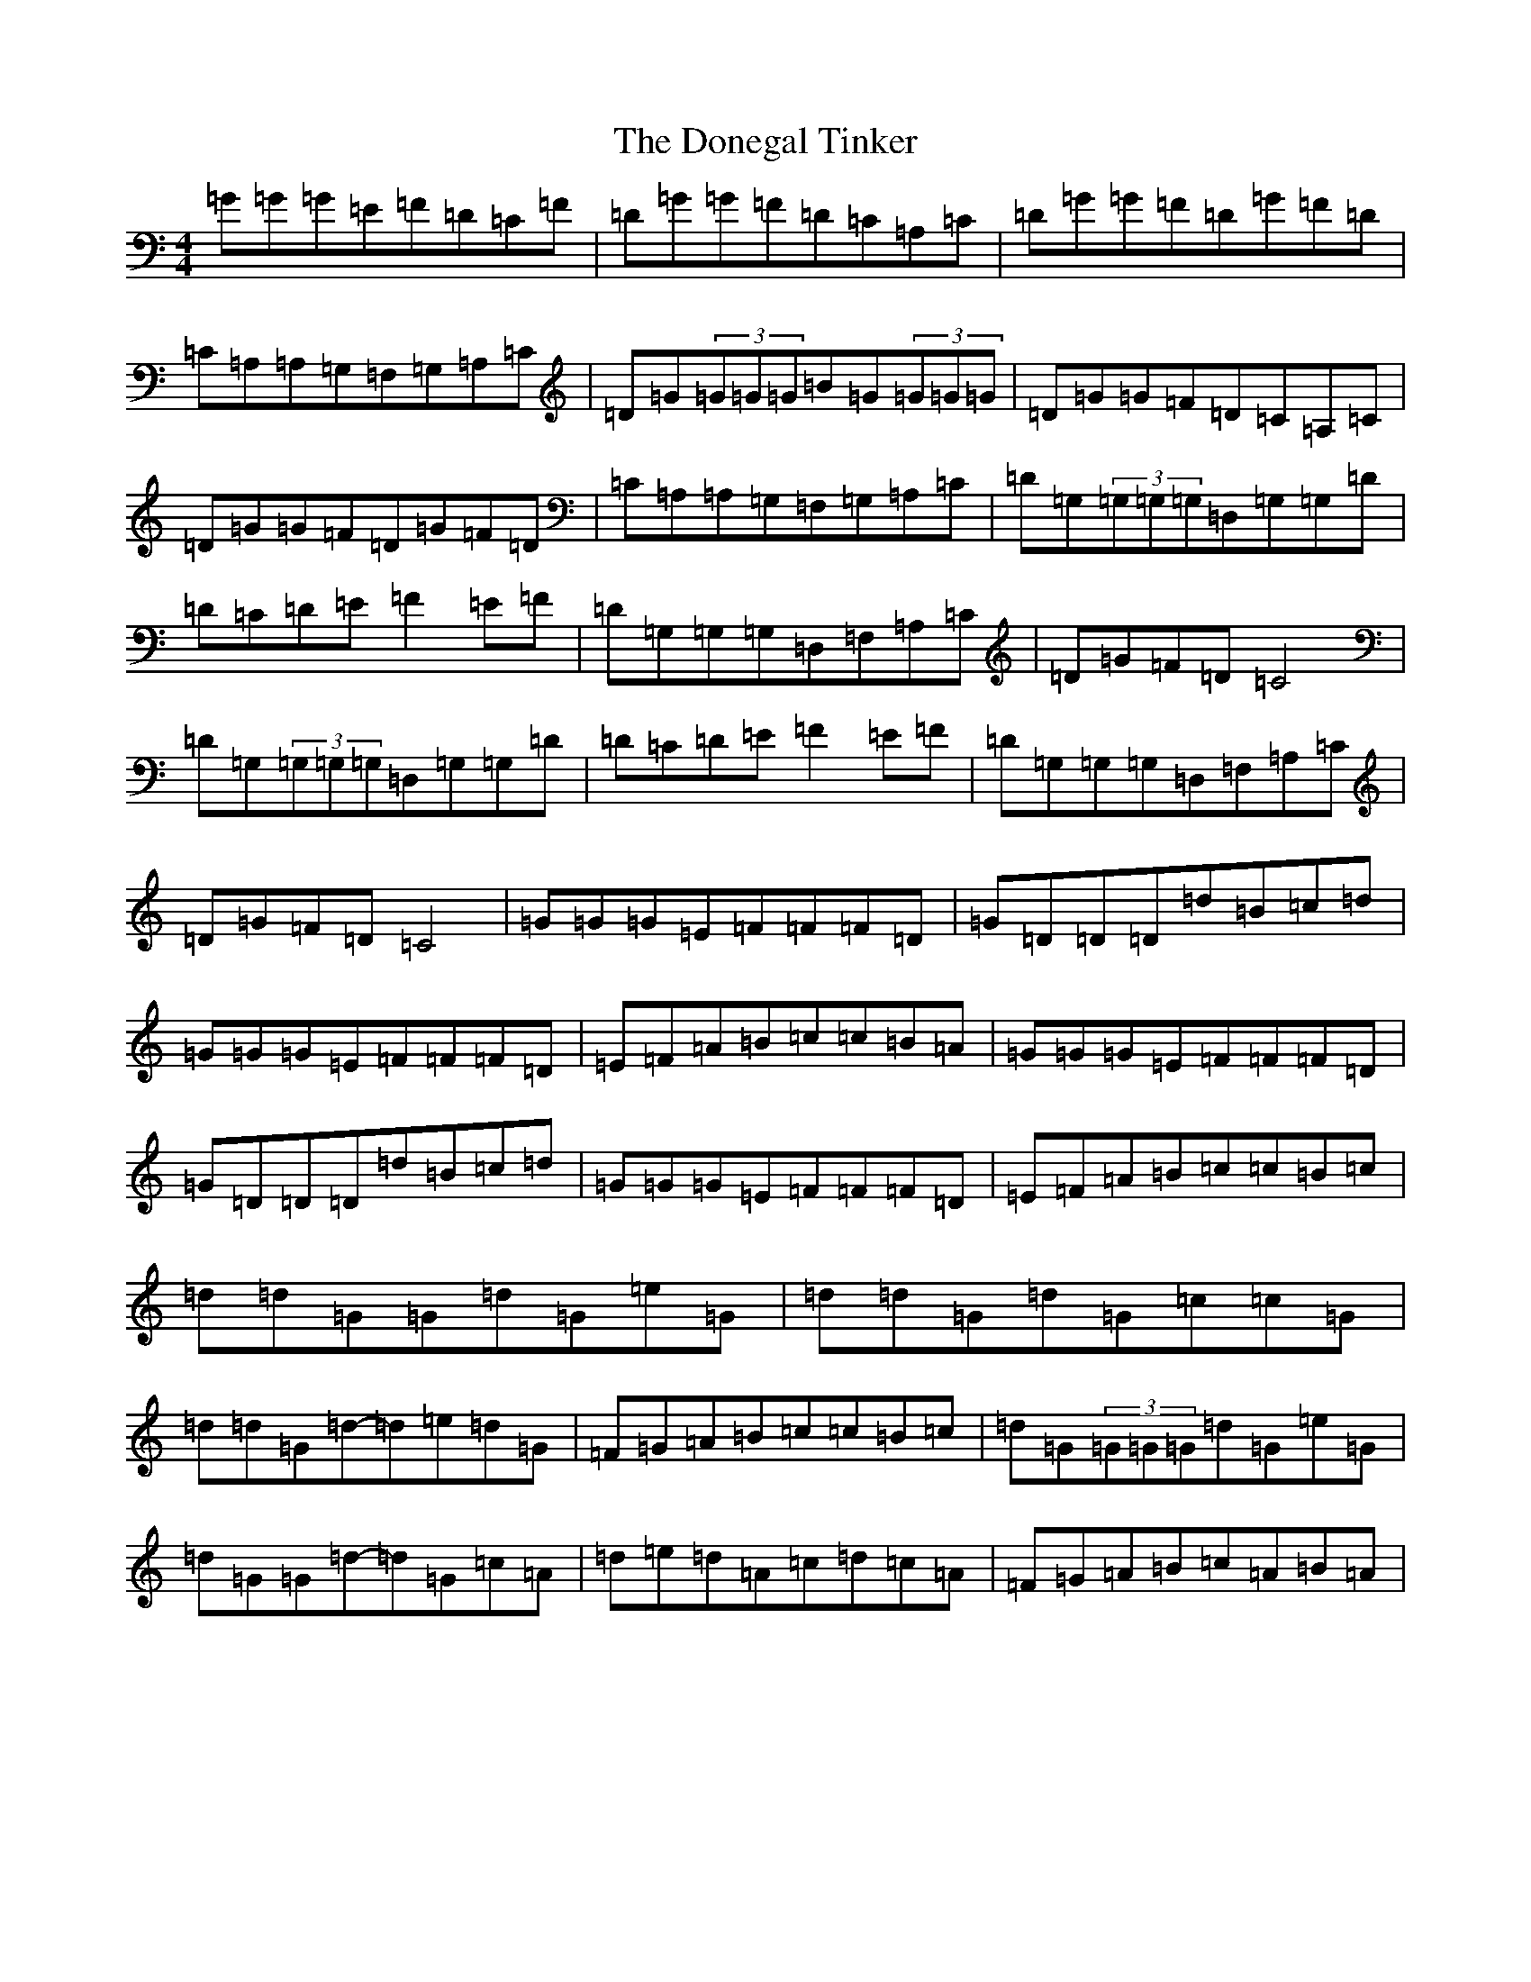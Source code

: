 X: 5421
T: Donegal Tinker, The
S: https://thesession.org/tunes/1770#setting15215
Z: G Major
R: reel
M:4/4
L:1/8
K: C Major
=G=G=G=E=F=D=C=F|=D=G=G=F=D=C=A,=C|=D=G=G=F=D=G=F=D|=C=A,=A,=G,=F,=G,=A,=C|=D=G(3=G=G=G=B=G(3=G=G=G|=D=G=G=F=D=C=A,=C|=D=G=G=F=D=G=F=D|=C=A,=A,=G,=F,=G,=A,=C|=D=G,(3=G,=G,=G,=D,=G,=G,=D|=D=C=D=E=F2=E=F|=D=G,=G,=G,=D,=F,=A,=C|=D=G=F=D=C4|=D=G,(3=G,=G,=G,=D,=G,=G,=D|=D=C=D=E=F2=E=F|=D=G,=G,=G,=D,=F,=A,=C|=D=G=F=D=C4|=G=G=G=E=F=F=F=D|=G=D=D=D=d=B=c=d|=G=G=G=E=F=F=F=D|=E=F=A=B=c=c=B=A|=G=G=G=E=F=F=F=D|=G=D=D=D=d=B=c=d|=G=G=G=E=F=F=F=D|=E=F=A=B=c=c=B=c|=d=d=G=G=d=G=e=G|=d=d=G=d=G=c=c=G|=d=d=G=d-=d=e=d=G|=F=G=A=B=c=c=B=c|=d=G(3=G=G=G=d=G=e=G|=d=G=G=d-=d=G=c=A|=d=e=d=A=c=d=c=A|=F=G=A=B=c=A=B=A|